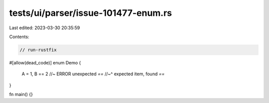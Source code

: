 tests/ui/parser/issue-101477-enum.rs
====================================

Last edited: 2023-03-30 20:35:59

Contents:

.. code-block:: rs

    // run-rustfix

#[allow(dead_code)]
enum Demo {
    A = 1,
    B == 2 //~ ERROR unexpected `==`
    //~^ expected item, found `==`
}

fn main() {}



